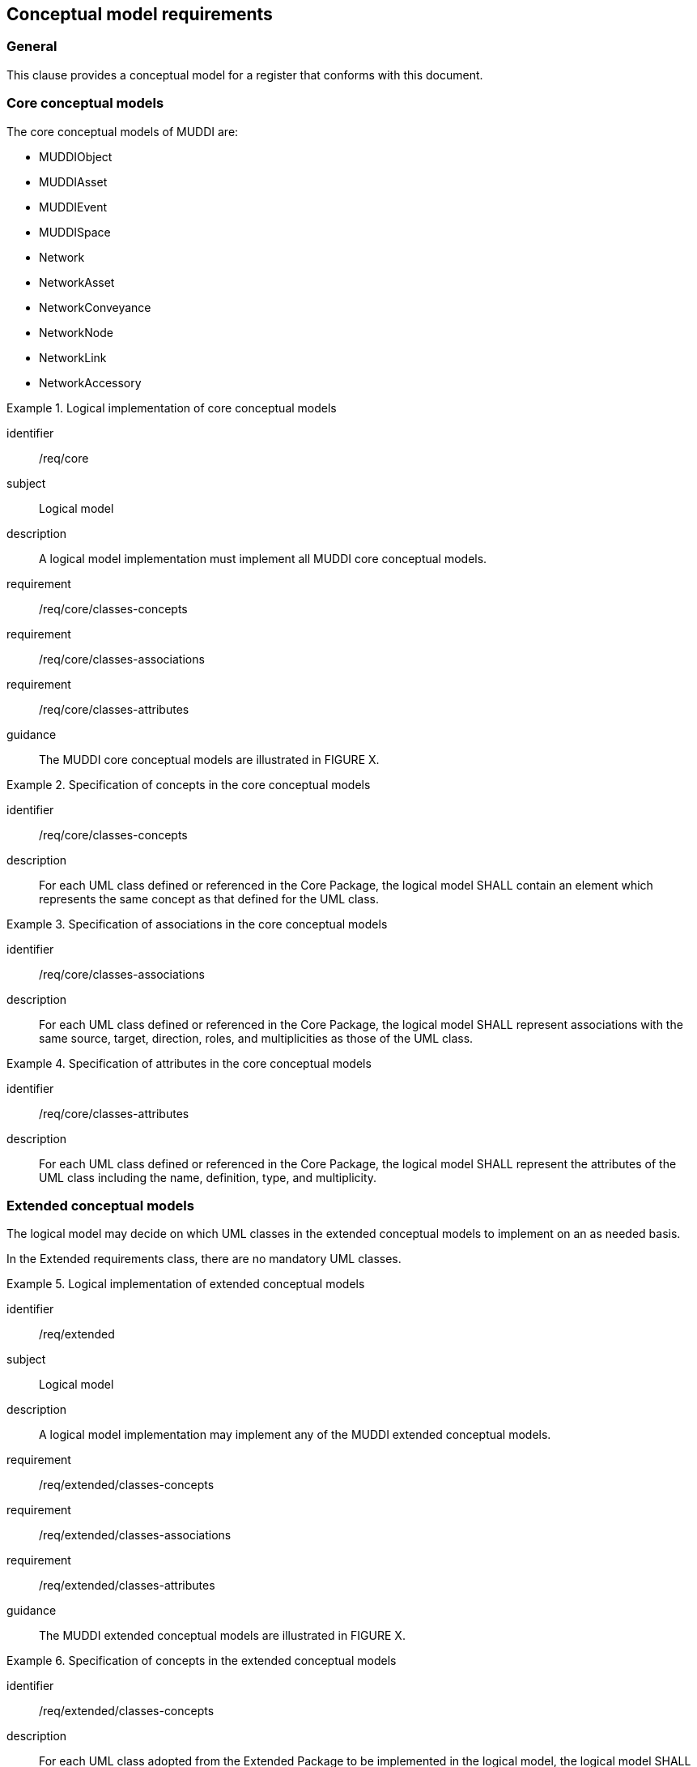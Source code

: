 
== Conceptual model requirements

=== General

This clause provides a conceptual model for a register that conforms with
this document.

[[model-reqs-core]]
=== Core conceptual models

The core conceptual models of MUDDI are:

* MUDDIObject
* MUDDIAsset
* MUDDIEvent
* MUDDISpace
* Network
* NetworkAsset
* NetworkConveyance
* NetworkNode
* NetworkLink
* NetworkAccessory


[requirements_class]
.Logical implementation of core conceptual models
====
[%metadata]
identifier:: /req/core
subject:: Logical model
description:: A logical model implementation must implement all MUDDI core
conceptual models.
requirement:: /req/core/classes-concepts
requirement:: /req/core/classes-associations
requirement:: /req/core/classes-attributes
guidance:: The MUDDI core conceptual models are illustrated in FIGURE X.
====


[requirement]
.Specification of concepts in the core conceptual models
====
[%metadata]
identifier:: /req/core/classes-concepts
description:: For each UML class defined or referenced in the Core Package, the
logical model SHALL contain an element which represents the same concept as that
defined for the UML class.
====

[requirement]
.Specification of associations in the core conceptual models
====
[%metadata]
identifier:: /req/core/classes-associations
description:: For each UML class defined or referenced in the Core Package, the
logical model SHALL represent associations with the same source, target,
direction, roles, and multiplicities as those of the UML class.
====

[requirement]
.Specification of attributes in the core conceptual models
====
[%metadata]
identifier:: /req/core/classes-attributes
description:: For each UML class defined or referenced in the Core Package, the
logical model SHALL represent the attributes of the UML class including the
name, definition, type, and multiplicity.
====


[[model-reqs-extended]]
=== Extended conceptual models

The logical model may decide on which UML classes in the extended conceptual
models to implement on an as needed basis.

In the Extended requirements class, there are no mandatory UML classes.

[requirements_class]
.Logical implementation of extended conceptual models
====
[%metadata]
identifier:: /req/extended
subject:: Logical model
description:: A logical model implementation may implement any of the MUDDI
extended conceptual models.
requirement:: /req/extended/classes-concepts
requirement:: /req/extended/classes-associations
requirement:: /req/extended/classes-attributes
guidance:: The MUDDI extended conceptual models are illustrated in FIGURE X.
====


[requirement]
.Specification of concepts in the extended conceptual models
====
[%metadata]
identifier:: /req/extended/classes-concepts
description:: For each UML class adopted from the Extended Package to be
implemented in the logical model, the logical model SHALL contain an element
which represents the same concept as that defined for the UML class.
====

[requirement]
.Specification of associations in the extended conceptual models
====
[%metadata]
identifier:: /req/extended/classes-associations
description:: For each UML class adopted from the Extended Package to be
implemented in the logical model, the logical model SHALL represent associations
with the same source, target, direction, roles, and multiplicities as those of
the UML class.
====

[requirement]
.Specification of attributes in the extended conceptual models
====
[%metadata]
identifier:: /req/extended/classes-attributes
description:: For each UML class adopted from the Extended Package to be
implemented in the logical model SHALL represent the attributes of the UML class
including the name, definition, type, and multiplicity.
====



* In the Extended requirements class, there are no mandatory UML classes.

Therefore by default, if the minimum obligation in a relationship to a UML class is zero, then that UML class does not have to be implemented.

Action: Josh to ask the SWG which of the relationships to UML Classes are mandatory and which are optional.

